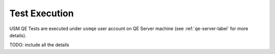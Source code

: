 ================
 Test Execution
================

USM QE Tests are executed under ``usmqe`` user account on QE Server machine
(see :ref:`qe-server-label` for more details).

TODO: include all the details
